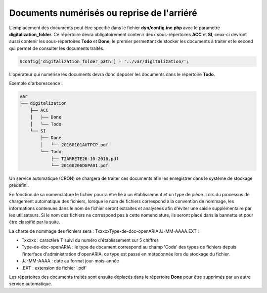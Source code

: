 .. _document_numerise:

###########################################
Documents numérisés ou reprise de l'arriéré
###########################################

L'emplacement des documents peut être spécifié dans le fichier **dyn/config.inc.php** avec le paramètre **digitalization_folder**. Ce répertoire devra obligatoirement contenir deux sous-répertoires **ACC** et **SI**, ceux-ci devront aussi contenir les sous-répertoires **Todo** et **Done**, le premier permettant de stocker les documents à traiter et le second qui permet de consulter les documents traités.

.. code-block:: php

    $config['digitalization_folder_path'] = '../var/digitalization/';

L'opérateur qui numérise les documents devra donc déposer les documents dans le répertoire **Todo**.

Exemple d'arborescence :

.. code-block:: bash

    var
    └── digitalization
        ├── ACC
        │   ├── Done
        │   └── Todo
        └── SI
            ├── Done
            │   └── 20160101AUTPCP.pdf
            └── Todo
                ├── T2ARRETE26-10-2016.pdf
                └── 20160206DGPA01.pdf

Un service automatique (CRON) se chargera de traiter ces documents afin les enregistrer dans le système de stockage prédéfini.

En fonction de sa nomenclature le fichier pourra être lié à un établissement et un type de pièce.
Lors du processus de chargement automatique des fichiers, lorsque le nom de fichiers correspond à la convention
de nommage, les informations contenues dans le nom de fichier seront extraites et analysées afin d'éviter une
saisie supplémentaire par les utilisateurs.
Si le nom des fichiers ne correspond pas à cette nomenclature, ils seront placé dans la bannette et pour être classifié par la suite.

La charte de nommage des fichiers sera : TxxxxxType-de-doc-openARIAJJ-MM-AAAA.EXT :

- Txxxxx : caractère T suivi du numéro d'établissement sur 5 chiffres
- Type-de-doc-openARIA : le type de document correspond au champ 'Code' des types de fichiers depuis l'interface d'administration d'openARIA, ce type est passé en métadonnée lors du stockage du fichier.
- JJ-MM-AAAA : date au format jour-mois-année
- .EXT : extension de fichier '.pdf'


Les répertoires des documents traités sont ensuite déplacés dans le répertoire **Done** pour être supprimés par un autre service automatique.
